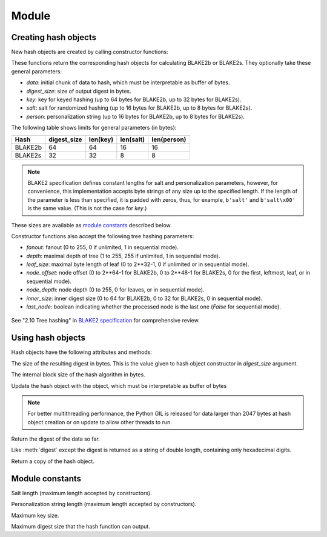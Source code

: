 Module
======

.. module:: pyblake2

Creating hash objects
---------------------

New hash objects are created by calling constructor functions:


.. function:: blake2b(data=b'', digest_size=64, key=b'', salt=b'', \
                person=b'', fanout=1, depth=1, leaf_size=0, node_offset=0,  \
                node_depth=0, inner_size=0, last_node=False)

.. function:: blake2s(data=b'', digest_size=32, key=b'', salt=b'', \
                person=b'', fanout=1, depth=1, leaf_size=0, node_offset=0,  \
                node_depth=0, inner_size=0, last_node=False)


These functions return the corresponding hash objects for calculating
BLAKE2b or BLAKE2s. They optionally take these general parameters:

* `data`: initial chunk of data to hash, which must be interpretable as buffer
  of bytes.

* `digest_size`: size of output digest in bytes.

* `key`: key for keyed hashing (up to 64 bytes for BLAKE2b, up to 32 bytes for
  BLAKE2s).

* `salt`: salt for randomized hashing (up to 16 bytes for BLAKE2b, up to 8
  bytes for BLAKE2s).

* `person`: personalization string (up to 16 bytes for BLAKE2b, up to 8 bytes
  for BLAKE2s).

The following table shows limits for general parameters (in bytes):

======= =========== ======== ========= ===========
Hash    digest_size len(key) len(salt) len(person)
======= =========== ======== ========= ===========
BLAKE2b     64         64       16        16
BLAKE2s     32         32       8         8
======= =========== ======== ========= ===========

.. note::

    BLAKE2 specification defines constant lengths for salt and personalization
    parameters, however, for convenience, this implementation accepts byte
    strings of any size up to the specified length. If the length of the
    parameter is less than specified, it is padded with zeros, thus, for
    example, ``b'salt'`` and ``b'salt\x00'`` is the same value. (This is not
    the case for `key`.)

These sizes are available as `module constants`_ described below.

Constructor functions also accept the following tree hashing parameters:

* `fanout`: fanout (0 to 255, 0 if unlimited, 1 in sequential mode).

* `depth`: maximal depth of tree (1 to 255, 255 if unlimited, 1 in
  sequential mode).

* `leaf_size`: maximal byte length of leaf (0 to 2**32-1, 0 if unlimited or in
  sequential mode).

* `node_offset`: node offset (0 to 2**64-1 for BLAKE2b, 0 to 2**48-1 for
  BLAKE2s, 0 for the first, leftmost, leaf, or in sequential mode).

* `node_depth`: node depth (0 to 255, 0 for leaves, or in sequential mode).

* `inner_size`: inner digest size (0 to 64 for BLAKE2b, 0 to 32 for
  BLAKE2s, 0 in sequential mode).

* `last_node`: boolean indicating whether the processed node is the last
  one (`False` for sequential mode).

.. figure:: tree.png
   :alt: Explanation of tree mode parameters.

See "2.10 Tree hashing" in `BLAKE2 specification
<https://blake2.net/blake2_20130129.pdf>`_ for comprehensive review.


Using hash objects
------------------

Hash objects have the following attributes and methods:


.. data:: hash.digest_size

The size of the resulting digest in bytes. This is the value given to hash
object constructor in `digest_size` argument.


.. data:: hash.block_size

The internal block size of the hash algorithm in bytes.


.. method:: hash.update(arg)

Update the hash object with the object, which must be interpretable as buffer
of bytes

.. note::

    For better multithreading performance, the Python GIL is released for data
    larger than 2047 bytes at hash object creation or on update to allow other
    threads to run.


.. method:: hash.digest()

Return the digest of the data so far.


.. method:: hash.hexdigest()

Like :meth:`digest` except the digest is returned as a string of double
length, containing only hexadecimal digits.


.. method:: hash.copy()

Return a copy of the hash object.


Module constants
----------------

.. data:: BLAKE2B_SALT_SIZE
.. data:: BLAKE2S_SALT_SIZE

Salt length (maximum length accepted by constructors).


.. data:: BLAKE2B_PERSON_SIZE
.. data:: BLAKE2S_PERSON_SIZE

Personalization string length (maximum length accepted by constructors).


.. data:: BLAKE2B_MAX_KEY_SIZE
.. data:: BLAKE2S_MAX_KEY_SIZE

Maximum key size.


.. data:: BLAKE2B_MAX_DIGEST_SIZE
.. data:: BLAKE2S_MAX_DIGEST_SIZE

Maximum digest size that the hash function can output.


